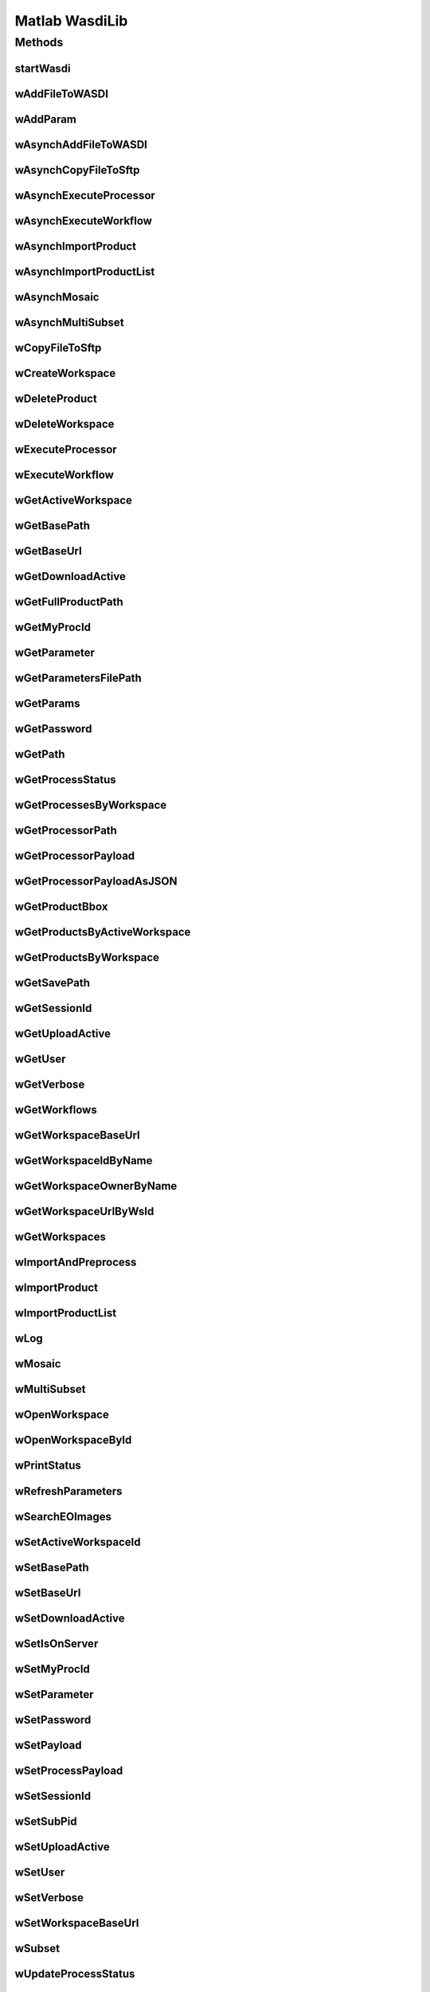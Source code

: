 .. TestReadTheDocs documentation master file, created by
   sphinx-quickstart on Mon Apr 19 16:00:28 2021.
   You can adapt this file completely to your liking, but it should at least
   contain the root `toctree` directive.
.. _Matlab WasdiLib:

Matlab WasdiLib
===========================================

Methods
------------------------------------------

startWasdi
^^^^^^^^^^^^^^^^^^^^^^^^^^^^^^^^^^^^^^^^
 .. mat:autofunction:: matlabwasdilib::startWasdi

wAddFileToWASDI
^^^^^^^^^^^^^^^^^^^^^^^^^^^^^^^^^^^^^^^^
 .. mat:autofunction:: matlabwasdilib::wAddFileToWASDI

wAddParam
^^^^^^^^^^^^^^^^^^^^^^^^^^^^^^^^^^^^^^^^
 .. mat:autofunction:: matlabwasdilib::wAddParam

wAsynchAddFileToWASDI
^^^^^^^^^^^^^^^^^^^^^^^^^^^^^^^^^^^^^^^^
 .. mat:autofunction:: matlabwasdilib::wAsynchAddFileToWASDI

wAsynchCopyFileToSftp
^^^^^^^^^^^^^^^^^^^^^^^^^^^^^^^^^^^^^^^^
 .. mat:autofunction:: matlabwasdilib::wAsynchCopyFileToSftp

wAsynchExecuteProcessor
^^^^^^^^^^^^^^^^^^^^^^^^^^^^^^^^^^^^^^^^
 .. mat:autofunction:: matlabwasdilib::wAsynchExecuteProcessor

wAsynchExecuteWorkflow
^^^^^^^^^^^^^^^^^^^^^^^^^^^^^^^^^^^^^^^^
 .. mat:autofunction:: matlabwasdilib::wAsynchExecuteWorkflow

wAsynchImportProduct
^^^^^^^^^^^^^^^^^^^^^^^^^^^^^^^^^^^^^^^^
 .. mat:autofunction:: matlabwasdilib::wAsynchImportProduct

wAsynchImportProductList
^^^^^^^^^^^^^^^^^^^^^^^^^^^^^^^^^^^^^^^^
 .. mat:autofunction:: matlabwasdilib::wAsynchImportProductList

wAsynchMosaic
^^^^^^^^^^^^^^^^^^^^^^^^^^^^^^^^^^^^^^^^
 .. mat:autofunction:: matlabwasdilib::wAsynchMosaic

wAsynchMultiSubset
^^^^^^^^^^^^^^^^^^^^^^^^^^^^^^^^^^^^^^^^
 .. mat:autofunction:: matlabwasdilib::wAsynchMultiSubset

wCopyFileToSftp
^^^^^^^^^^^^^^^^^^^^^^^^^^^^^^^^^^^^^^^^
 .. mat:autofunction:: matlabwasdilib::wCopyFileToSftp

wCreateWorkspace
^^^^^^^^^^^^^^^^^^^^^^^^^^^^^^^^^^^^^^^^
 .. mat:autofunction:: matlabwasdilib::wCreateWorkspace

wDeleteProduct
^^^^^^^^^^^^^^^^^^^^^^^^^^^^^^^^^^^^^^^^
 .. mat:autofunction:: matlabwasdilib::wDeleteProduct

wDeleteWorkspace
^^^^^^^^^^^^^^^^^^^^^^^^^^^^^^^^^^^^^^^^
 .. mat:autofunction:: matlabwasdilib::wDeleteWorkspace

wExecuteProcessor
^^^^^^^^^^^^^^^^^^^^^^^^^^^^^^^^^^^^^^^^
 .. mat:autofunction:: matlabwasdilib::wExecuteProcessor

wExecuteWorkflow
^^^^^^^^^^^^^^^^^^^^^^^^^^^^^^^^^^^^^^^^
 .. mat:autofunction:: matlabwasdilib::wExecuteWorkflow

wGetActiveWorkspace
^^^^^^^^^^^^^^^^^^^^^^^^^^^^^^^^^^^^^^^^
 .. mat:autofunction:: matlabwasdilib::wGetActiveWorkspace

wGetBasePath
^^^^^^^^^^^^^^^^^^^^^^^^^^^^^^^^^^^^^^^^
 .. mat:autofunction:: matlabwasdilib::wGetBasePath

wGetBaseUrl
^^^^^^^^^^^^^^^^^^^^^^^^^^^^^^^^^^^^^^^^
 .. mat:autofunction:: matlabwasdilib::wGetBaseUrl

wGetDownloadActive
^^^^^^^^^^^^^^^^^^^^^^^^^^^^^^^^^^^^^^^^
 .. mat:autofunction:: matlabwasdilib::wGetDownloadActive

wGetFullProductPath
^^^^^^^^^^^^^^^^^^^^^^^^^^^^^^^^^^^^^^^^
 .. mat:autofunction:: matlabwasdilib::wGetFullProductPath

wGetMyProcId
^^^^^^^^^^^^^^^^^^^^^^^^^^^^^^^^^^^^^^^^
 .. mat:autofunction:: matlabwasdilib::wGetMyProcId

wGetParameter
^^^^^^^^^^^^^^^^^^^^^^^^^^^^^^^^^^^^^^^^
 .. mat:autofunction:: matlabwasdilib::wGetParameter

wGetParametersFilePath
^^^^^^^^^^^^^^^^^^^^^^^^^^^^^^^^^^^^^^^^
 .. mat:autofunction:: matlabwasdilib::wGetParametersFilePath

wGetParams
^^^^^^^^^^^^^^^^^^^^^^^^^^^^^^^^^^^^^^^^
 .. mat:autofunction:: matlabwasdilib::wGetParams

wGetPassword
^^^^^^^^^^^^^^^^^^^^^^^^^^^^^^^^^^^^^^^^
 .. mat:autofunction:: matlabwasdilib::wGetPassword

wGetPath
^^^^^^^^^^^^^^^^^^^^^^^^^^^^^^^^^^^^^^^^
 .. mat:autofunction:: matlabwasdilib::wGetPath

wGetProcessStatus
^^^^^^^^^^^^^^^^^^^^^^^^^^^^^^^^^^^^^^^^
 .. mat:autofunction:: matlabwasdilib::wGetProcessStatus

wGetProcessesByWorkspace
^^^^^^^^^^^^^^^^^^^^^^^^^^^^^^^^^^^^^^^^
 .. mat:autofunction:: matlabwasdilib::wGetProcessesByWorkspace

wGetProcessorPath
^^^^^^^^^^^^^^^^^^^^^^^^^^^^^^^^^^^^^^^^
 .. mat:autofunction:: matlabwasdilib::wGetProcessorPath

wGetProcessorPayload
^^^^^^^^^^^^^^^^^^^^^^^^^^^^^^^^^^^^^^^^
 .. mat:autofunction:: matlabwasdilib::wGetProcessorPayload

wGetProcessorPayloadAsJSON
^^^^^^^^^^^^^^^^^^^^^^^^^^^^^^^^^^^^^^^^
 .. mat:autofunction:: matlabwasdilib::wGetProcessorPayloadAsJSON

wGetProductBbox
^^^^^^^^^^^^^^^^^^^^^^^^^^^^^^^^^^^^^^^^
 .. mat:autofunction:: matlabwasdilib::wGetProductBbox

wGetProductsByActiveWorkspace
^^^^^^^^^^^^^^^^^^^^^^^^^^^^^^^^^^^^^^^^
 .. mat:autofunction:: matlabwasdilib::wGetProductsByActiveWorkspace

wGetProductsByWorkspace
^^^^^^^^^^^^^^^^^^^^^^^^^^^^^^^^^^^^^^^^
 .. mat:autofunction:: matlabwasdilib::wGetProductsByWorkspace

wGetSavePath
^^^^^^^^^^^^^^^^^^^^^^^^^^^^^^^^^^^^^^^^
 .. mat:autofunction:: matlabwasdilib::wGetSavePath

wGetSessionId
^^^^^^^^^^^^^^^^^^^^^^^^^^^^^^^^^^^^^^^^
 .. mat:autofunction:: matlabwasdilib::wGetSessionId

wGetUploadActive
^^^^^^^^^^^^^^^^^^^^^^^^^^^^^^^^^^^^^^^^
 .. mat:autofunction:: matlabwasdilib::wGetUploadActive

wGetUser
^^^^^^^^^^^^^^^^^^^^^^^^^^^^^^^^^^^^^^^^
 .. mat:autofunction:: matlabwasdilib::wGetUser

wGetVerbose
^^^^^^^^^^^^^^^^^^^^^^^^^^^^^^^^^^^^^^^^
 .. mat:autofunction:: matlabwasdilib::wGetVerbose

wGetWorkflows
^^^^^^^^^^^^^^^^^^^^^^^^^^^^^^^^^^^^^^^^
 .. mat:autofunction:: matlabwasdilib::wGetWorkflows

wGetWorkspaceBaseUrl
^^^^^^^^^^^^^^^^^^^^^^^^^^^^^^^^^^^^^^^^
 .. mat:autofunction:: matlabwasdilib::wGetWorkspaceBaseUrl

wGetWorkspaceIdByName
^^^^^^^^^^^^^^^^^^^^^^^^^^^^^^^^^^^^^^^^
 .. mat:autofunction:: matlabwasdilib::wGetWorkspaceIdByName

wGetWorkspaceOwnerByName
^^^^^^^^^^^^^^^^^^^^^^^^^^^^^^^^^^^^^^^^
 .. mat:autofunction:: matlabwasdilib::wGetWorkspaceOwnerByName

wGetWorkspaceUrlByWsId
^^^^^^^^^^^^^^^^^^^^^^^^^^^^^^^^^^^^^^^^
 .. mat:autofunction:: matlabwasdilib::wGetWorkspaceUrlByWsId

wGetWorkspaces
^^^^^^^^^^^^^^^^^^^^^^^^^^^^^^^^^^^^^^^^
 .. mat:autofunction:: matlabwasdilib::wGetWorkspaces

wImportAndPreprocess
^^^^^^^^^^^^^^^^^^^^^^^^^^^^^^^^^^^^^^^^
 .. mat:autofunction:: matlabwasdilib::wImportAndPreprocess

wImportProduct
^^^^^^^^^^^^^^^^^^^^^^^^^^^^^^^^^^^^^^^^
 .. mat:autofunction:: matlabwasdilib::wImportProduct

wImportProductList
^^^^^^^^^^^^^^^^^^^^^^^^^^^^^^^^^^^^^^^^
 .. mat:autofunction:: matlabwasdilib::wImportProductList

wLog
^^^^^^^^^^^^^^^^^^^^^^^^^^^^^^^^^^^^^^^^
 .. mat:autofunction:: matlabwasdilib::wLog

wMosaic
^^^^^^^^^^^^^^^^^^^^^^^^^^^^^^^^^^^^^^^^
 .. mat:autofunction:: matlabwasdilib::wMosaic

wMultiSubset
^^^^^^^^^^^^^^^^^^^^^^^^^^^^^^^^^^^^^^^^
 .. mat:autofunction:: matlabwasdilib::wMultiSubset

wOpenWorkspace
^^^^^^^^^^^^^^^^^^^^^^^^^^^^^^^^^^^^^^^^
 .. mat:autofunction:: matlabwasdilib::wOpenWorkspace

wOpenWorkspaceById
^^^^^^^^^^^^^^^^^^^^^^^^^^^^^^^^^^^^^^^^
 .. mat:autofunction:: matlabwasdilib::wOpenWorkspaceById

wPrintStatus
^^^^^^^^^^^^^^^^^^^^^^^^^^^^^^^^^^^^^^^^
 .. mat:autofunction:: matlabwasdilib::wPrintStatus

wRefreshParameters
^^^^^^^^^^^^^^^^^^^^^^^^^^^^^^^^^^^^^^^^
 .. mat:autofunction:: matlabwasdilib::wRefreshParameters

wSearchEOImages
^^^^^^^^^^^^^^^^^^^^^^^^^^^^^^^^^^^^^^^^
 .. mat:autofunction:: matlabwasdilib::wSearchEOImages

wSetActiveWorkspaceId
^^^^^^^^^^^^^^^^^^^^^^^^^^^^^^^^^^^^^^^^
 .. mat:autofunction:: matlabwasdilib::wSetActiveWorkspaceId

wSetBasePath
^^^^^^^^^^^^^^^^^^^^^^^^^^^^^^^^^^^^^^^^
 .. mat:autofunction:: matlabwasdilib::wSetBasePath

wSetBaseUrl
^^^^^^^^^^^^^^^^^^^^^^^^^^^^^^^^^^^^^^^^
 .. mat:autofunction:: matlabwasdilib::wSetBaseUrl

wSetDownloadActive
^^^^^^^^^^^^^^^^^^^^^^^^^^^^^^^^^^^^^^^^
 .. mat:autofunction:: matlabwasdilib::wSetDownloadActive

wSetIsOnServer
^^^^^^^^^^^^^^^^^^^^^^^^^^^^^^^^^^^^^^^^
 .. mat:autofunction:: matlabwasdilib::wSetIsOnServer

wSetMyProcId
^^^^^^^^^^^^^^^^^^^^^^^^^^^^^^^^^^^^^^^^
 .. mat:autofunction:: matlabwasdilib::wSetMyProcId

wSetParameter
^^^^^^^^^^^^^^^^^^^^^^^^^^^^^^^^^^^^^^^^
 .. mat:autofunction:: matlabwasdilib::wSetParameter


wSetPassword
^^^^^^^^^^^^^^^^^^^^^^^^^^^^^^^^^^^^^^^^
 .. mat:autofunction:: matlabwasdilib::wSetPassword

wSetPayload
^^^^^^^^^^^^^^^^^^^^^^^^^^^^^^^^^^^^^^^^
 .. mat:autofunction:: matlabwasdilib::wSetPayload

wSetProcessPayload
^^^^^^^^^^^^^^^^^^^^^^^^^^^^^^^^^^^^^^^^
 .. mat:autofunction:: matlabwasdilib::wSetProcessPayload

wSetSessionId
^^^^^^^^^^^^^^^^^^^^^^^^^^^^^^^^^^^^^^^^
 .. mat:autofunction:: matlabwasdilib::wSetSessionId

wSetSubPid
^^^^^^^^^^^^^^^^^^^^^^^^^^^^^^^^^^^^^^^^
 .. mat:autofunction:: matlabwasdilib::wSetSubPid

wSetUploadActive
^^^^^^^^^^^^^^^^^^^^^^^^^^^^^^^^^^^^^^^^
 .. mat:autofunction:: matlabwasdilib::wSetUploadActive

wSetUser
^^^^^^^^^^^^^^^^^^^^^^^^^^^^^^^^^^^^^^^^
 .. mat:autofunction:: matlabwasdilib::wSetUser

wSetVerbose
^^^^^^^^^^^^^^^^^^^^^^^^^^^^^^^^^^^^^^^^
 .. mat:autofunction:: matlabwasdilib::wSetVerbose

wSetWorkspaceBaseUrl
^^^^^^^^^^^^^^^^^^^^^^^^^^^^^^^^^^^^^^^^
 .. mat:autofunction:: matlabwasdilib::wSetWorkspaceBaseUrl

wSubset
^^^^^^^^^^^^^^^^^^^^^^^^^^^^^^^^^^^^^^^^
 .. mat:autofunction:: matlabwasdilib::wSubset

wUpdateProcessStatus
^^^^^^^^^^^^^^^^^^^^^^^^^^^^^^^^^^^^^^^^
 .. mat:autofunction:: matlabwasdilib::wUpdateProcessStatus

wUpdateProgress
^^^^^^^^^^^^^^^^^^^^^^^^^^^^^^^^^^^^^^^^
 .. mat:autofunction:: matlabwasdilib::wUpdateProgress

wUpdateProgressPerc
^^^^^^^^^^^^^^^^^^^^^^^^^^^^^^^^^^^^^^^^
 .. mat:autofunction:: matlabwasdilib::wUpdateProgressPerc

wUpdateStatus
^^^^^^^^^^^^^^^^^^^^^^^^^^^^^^^^^^^^^^^^
 .. mat:autofunction:: matlabwasdilib::wUpdateStatus

wUrlEncode
^^^^^^^^^^^^^^^^^^^^^^^^^^^^^^^^^^^^^^^^
 .. mat:autofunction:: matlabwasdilib::wUrlEncode

wWaitProcess
^^^^^^^^^^^^^^^^^^^^^^^^^^^^^^^^^^^^^^^^
 .. mat:autofunction:: matlabwasdilib::wWaitProcess

wasdiHello
^^^^^^^^^^^^^^^^^^^^^^^^^^^^^^^^^^^^^^^^
 .. mat:autofunction:: matlabwasdilib::wasdiHello

wasdiLog
^^^^^^^^^^^^^^^^^^^^^^^^^^^^^^^^^^^^^^^^
 .. mat:autofunction:: matlabwasdilib::wasdiLog






